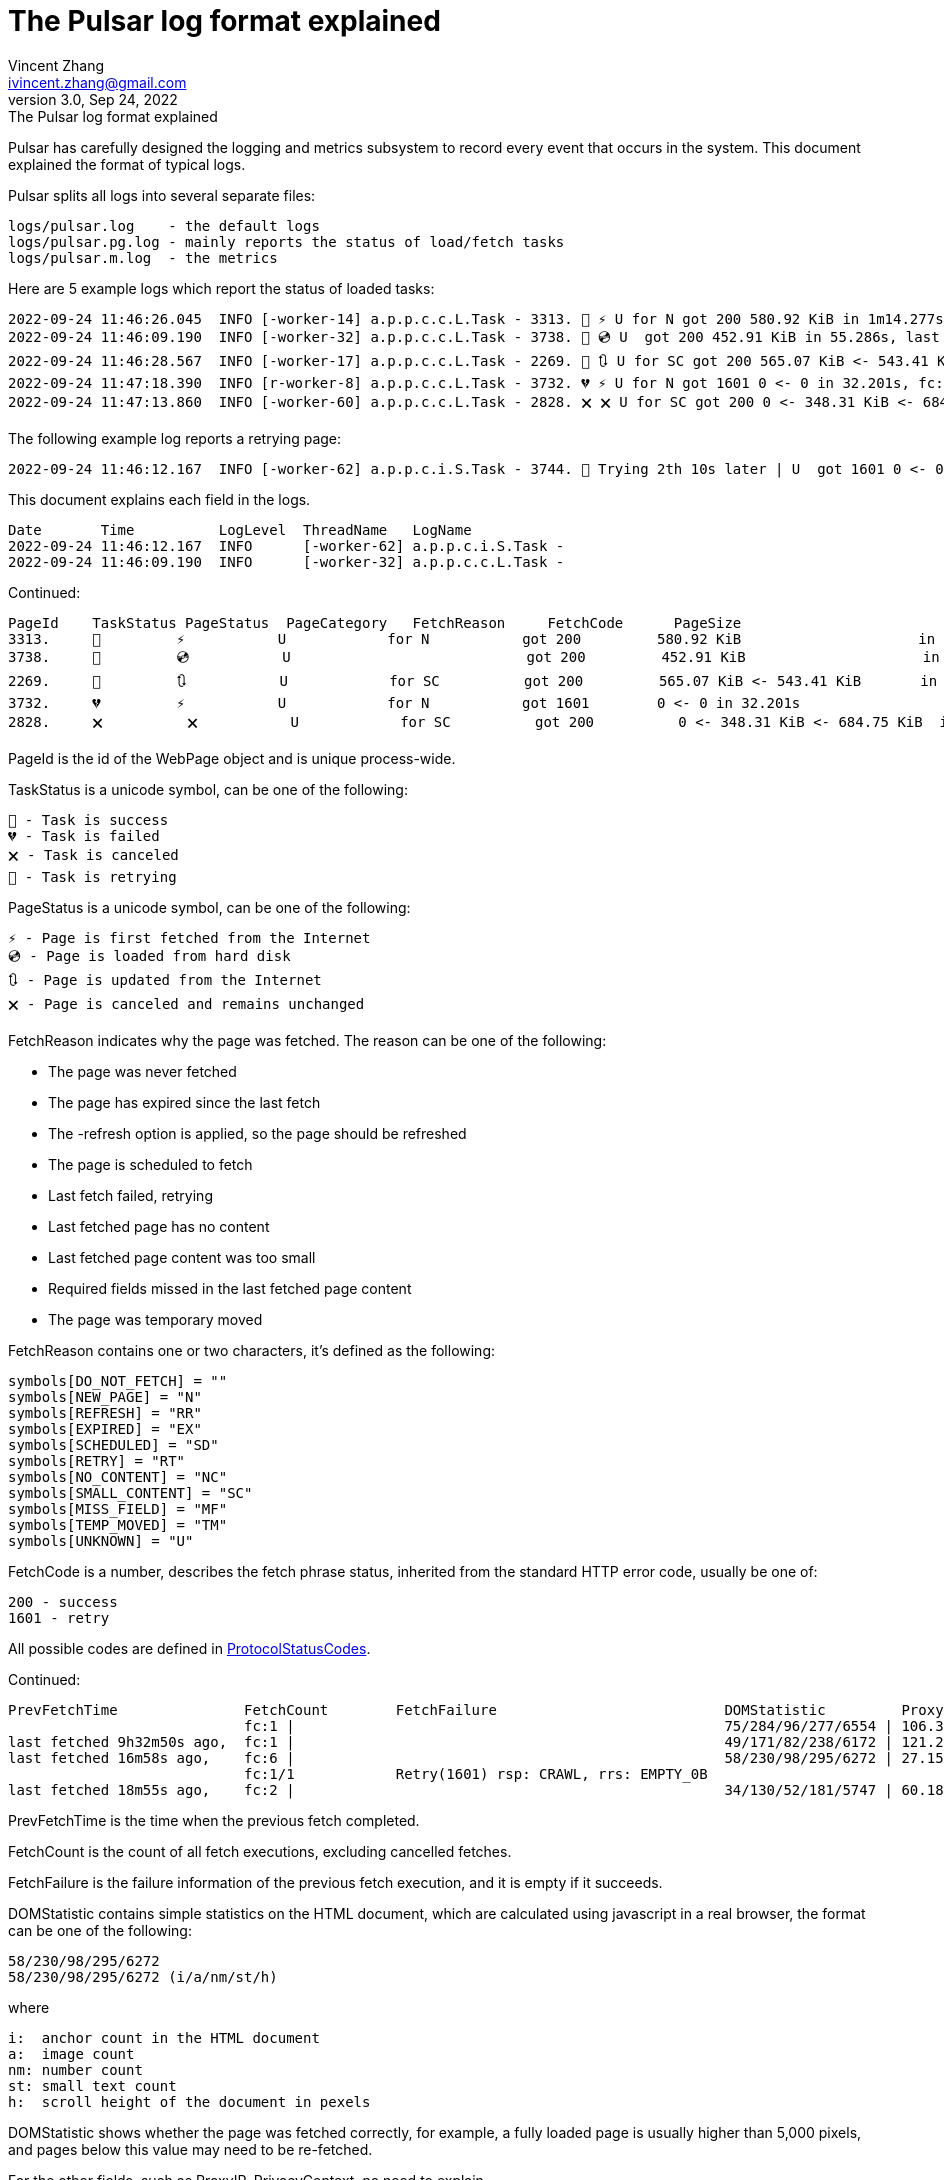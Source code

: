 = The Pulsar log format explained
Vincent Zhang <ivincent.zhang@gmail.com>
3.0, Sep 24, 2022: The Pulsar log format explained
:toc:
:icons: font
:url-quickref: https://docs.asciidoctor.org/asciidoc/latest/syntax-quick-reference/

Pulsar has carefully designed the logging and metrics subsystem to record every event that occurs in the system. This document explained the format of typical logs.

Pulsar splits all logs into several separate files:

----
logs/pulsar.log    - the default logs
logs/pulsar.pg.log - mainly reports the status of load/fetch tasks
logs/pulsar.m.log  - the metrics
----

Here are 5 example logs which report the status of loaded tasks:

[source,composer log,options="nowrap"]
----
2022-09-24 11:46:26.045  INFO [-worker-14] a.p.p.c.c.L.Task - 3313. 💯 ⚡ U for N got 200 580.92 KiB in 1m14.277s, fc:1 | 75/284/96/277/6554 | 106.32.12.75 | 3xBpaR2 | https://www.walmart.com/ip/Restored-iPhone-7-32GB-Black-T-Mobile-Refurbished/329207863 -expires PT24H -ignoreFailure -itemExpires PT1M -outLinkSelector a[href~=/ip/] -parse -requireSize 300000
2022-09-24 11:46:09.190  INFO [-worker-32] a.p.p.c.c.L.Task - 3738. 💯 💿 U  got 200 452.91 KiB in 55.286s, last fetched 9h32m50s ago, fc:1 | 49/171/82/238/6172 | 121.205.220.179 | https://www.walmart.com/ip/Boost-Mobile-Apple-iPhone-SE-2-Cell-Phone-Black-64GB-Prepaid-Smartphone/490934488 -expires PT24H -ignoreFailure -itemExpires PT1M -outLinkSelector a[href~=/ip/] -parse -requireSize 300000
2022-09-24 11:46:28.567  INFO [-worker-17] a.p.p.c.c.L.Task - 2269. 💯 🔃 U for SC got 200 565.07 KiB <- 543.41 KiB in 1m22.767s, last fetched 16m58s ago, fc:6 | 58/230/98/295/6272 | 27.158.125.76 | 9uwu602 | https://www.walmart.com/ip/Straight-Talk-Apple-iPhone-11-64GB-Purple-Prepaid-Smartphone/356345388?variantFieldId=actual_color -expires PT24H -ignoreFailure -itemExpires PT1M -outLinkSelector a[href~=/ip/] -parse -requireSize 300000
2022-09-24 11:47:18.390  INFO [r-worker-8] a.p.p.c.c.L.Task - 3732. 💔 ⚡ U for N got 1601 0 <- 0 in 32.201s, fc:1/1 Retry(1601) rsp: CRAWL, rrs: EMPTY_0B | 2zYxg52 | https://www.walmart.com/ip/Apple-iPhone-7-256GB-Jet-Black-AT-T-Locked-Smartphone-Grade-B-Used/182353175?variantFieldId=actual_color -expires PT24H -ignoreFailure -itemExpires PT1M -outLinkSelector a[href~=/ip/] -parse -requireSize 300000
2022-09-24 11:47:13.860  INFO [-worker-60] a.p.p.c.c.L.Task - 2828. 🗙 🗙 U for SC got 200 0 <- 348.31 KiB <- 684.75 KiB in 0s, last fetched 18m55s ago, fc:2 | 34/130/52/181/5747 | 60.184.124.232 | 11zTa0r2 | https://www.walmart.com/ip/Walmart-Family-Mobile-Apple-iPhone-11-64GB-Black-Prepaid-Smartphone/209201965?athbdg=L1200 -expires PT24H -ignoreFailure -itemExpires PT1M -outLinkSelector a[href~=/ip/] -parse -requireSize 300000
----

The following example log reports a retrying page:

[source,composer log,options="nowrap"]
----
2022-09-24 11:46:12.167  INFO [-worker-62] a.p.p.c.i.S.Task - 3744. 🤺 Trying 2th 10s later | U  got 1601 0 <- 0 in 1m0.612s, last fetched 10s ago, fc:1/1 Retry(1601) rsp: CRAWL | https://www.walmart.com/ip/iPhone-7-128GB-Silver-Boost-Mobile-Used-Grade-B/662547852
----

This document explains each field in the logs.

[source,composer log,options="nowrap"]
----
Date       Time          LogLevel  ThreadName   LogName
2022-09-24 11:46:12.167  INFO      [-worker-62] a.p.p.c.i.S.Task -
2022-09-24 11:46:09.190  INFO      [-worker-32] a.p.p.c.c.L.Task -
----

Continued:
[source,composer log,options="nowrap"]
----
PageId    TaskStatus PageStatus  PageCategory   FetchReason     FetchCode      PageSize                        FetchTime
3313.     💯         ⚡           U            for N           got 200         580.92 KiB                     in 1m14.277s
3738.     💯         💿           U                            got 200         452.91 KiB                     in 55.286s
2269.     💯         🔃           U            for SC          got 200         565.07 KiB <- 543.41 KiB       in 1m22.767s
3732.     💔         ⚡           U            for N           got 1601        0 <- 0 in 32.201s
2828.     🗙          🗙           U            for SC          got 200          0 <- 348.31 KiB <- 684.75 KiB  in 0s
----

PageId is the id of the WebPage object and is unique process-wide.

TaskStatus is a unicode symbol, can be one of the following:

    💯 - Task is success
    💔 - Task is failed
    🗙 - Task is canceled
    🤺 - Task is retrying

PageStatus is a unicode symbol, can be one of the following:

    ⚡ - Page is first fetched from the Internet
    💿 - Page is loaded from hard disk
    🔃 - Page is updated from the Internet
    🗙 - Page is canceled and remains unchanged

FetchReason indicates why the page was fetched. The reason can be one of the following:

- The page was never fetched
- The page has expired since the last fetch
- The -refresh option is applied, so the page should be refreshed
- The page is scheduled to fetch
- Last fetch failed, retrying
- Last fetched page has no content
- Last fetched page content was too small
- Required fields missed in the last fetched page content
- The page was temporary moved

FetchReason contains one or two characters, it's defined as the following:

    symbols[DO_NOT_FETCH] = ""
    symbols[NEW_PAGE] = "N"
    symbols[REFRESH] = "RR"
    symbols[EXPIRED] = "EX"
    symbols[SCHEDULED] = "SD"
    symbols[RETRY] = "RT"
    symbols[NO_CONTENT] = "NC"
    symbols[SMALL_CONTENT] = "SC"
    symbols[MISS_FIELD] = "MF"
    symbols[TEMP_MOVED] = "TM"
    symbols[UNKNOWN] = "U"

FetchCode is a number, describes the fetch phrase status, inherited from the standard HTTP error code, usually be one of:

    200 - success
    1601 - retry

All possible codes are defined in link:pulsar-persist/src/main/java/ai/platon/pulsar/persist/metadata/ProtocolStatusCodes.java[ProtocolStatusCodes].

Continued:
[source,composer log,options="nowrap"]
----
PrevFetchTime               FetchCount        FetchFailure                           DOMStatistic         ProxyIP           PrivacyContext
                            fc:1 |                                                   75/284/96/277/6554 | 106.32.12.75    | 3xBpaR2
last fetched 9h32m50s ago,  fc:1 |                                                   49/171/82/238/6172 | 121.205.220.179
last fetched 16m58s ago,    fc:6 |                                                   58/230/98/295/6272 | 27.158.125.76   | 9uwu602
                            fc:1/1            Retry(1601) rsp: CRAWL, rrs: EMPTY_0B                                       | 2zYxg52
last fetched 18m55s ago,    fc:2 |                                                   34/130/52/181/5747 | 60.184.124.232  | 11zTa0r2
----

PrevFetchTime is the time when the previous fetch completed.

FetchCount is the count of all fetch executions, excluding cancelled fetches.

FetchFailure is the failure information of the previous fetch execution, and it is empty if it succeeds.

DOMStatistic contains simple statistics on the HTML document, which are calculated using javascript in a real browser, the format can be one of the following:

    58/230/98/295/6272
    58/230/98/295/6272 (i/a/nm/st/h)

where

    i:  anchor count in the HTML document
    a:  image count
    nm: number count
    st: small text count
    h:  scroll height of the document in pexels

DOMStatistic shows whether the page was fetched correctly, for example, a fully loaded page is usually higher than 5,000 pixels, and pages below this value may need to be re-fetched.

For the other fields, such as ProxyIP, PrivacyContext, no need to explain.

Continued:
[source,composer log,options="nowrap"]
----
URL
https://www.walmart.com/ip/329207863 -expires PT24H -ignoreFailure -itemExpires PT1M -outLinkSelector a[href~=/ip/] -parse -requireSize 300000
https://www.walmart.com/ip/490934488 -expires PT24H -ignoreFailure -itemExpires PT1M -outLinkSelector a[href~=/ip/] -parse -requireSize 300000
https://www.walmart.com/ip/356345388 -expires PT24H -ignoreFailure -itemExpires PT1M -outLinkSelector a[href~=/ip/] -parse -requireSize 300000
https://www.walmart.com/ip/182353175 -expires PT24H -ignoreFailure -itemExpires PT1M -outLinkSelector a[href~=/ip/] -parse -requireSize 300000
https://www.walmart.com/ip/209201965 -expires PT24H -ignoreFailure -itemExpires PT1M -outLinkSelector a[href~=/ip/] -parse -requireSize 300000
----

URL field is the url to fetch. The url can be followed by load arguments, or load options, check link:docs/concepts.adoc#_load_options[Load Options] for details.
